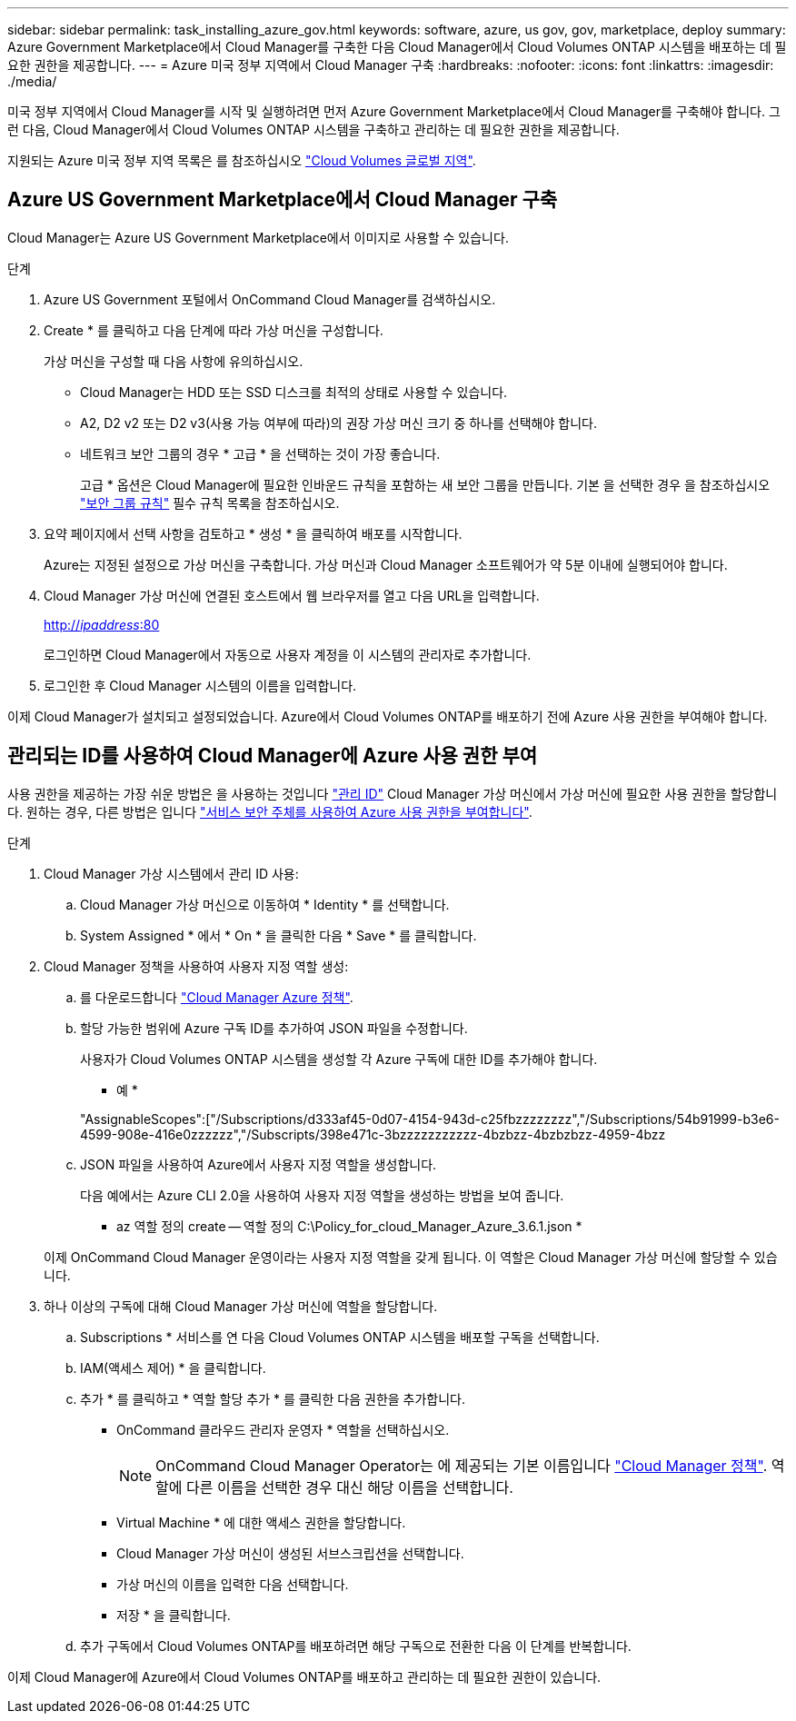 ---
sidebar: sidebar 
permalink: task_installing_azure_gov.html 
keywords: software, azure, us gov, gov, marketplace, deploy 
summary: Azure Government Marketplace에서 Cloud Manager를 구축한 다음 Cloud Manager에서 Cloud Volumes ONTAP 시스템을 배포하는 데 필요한 권한을 제공합니다. 
---
= Azure 미국 정부 지역에서 Cloud Manager 구축
:hardbreaks:
:nofooter: 
:icons: font
:linkattrs: 
:imagesdir: ./media/


[role="lead"]
미국 정부 지역에서 Cloud Manager를 시작 및 실행하려면 먼저 Azure Government Marketplace에서 Cloud Manager를 구축해야 합니다. 그런 다음, Cloud Manager에서 Cloud Volumes ONTAP 시스템을 구축하고 관리하는 데 필요한 권한을 제공합니다.

지원되는 Azure 미국 정부 지역 목록은 를 참조하십시오 https://cloud.netapp.com/cloud-volumes-global-regions["Cloud Volumes 글로벌 지역"^].



== Azure US Government Marketplace에서 Cloud Manager 구축

Cloud Manager는 Azure US Government Marketplace에서 이미지로 사용할 수 있습니다.

.단계
. Azure US Government 포털에서 OnCommand Cloud Manager를 검색하십시오.
. Create * 를 클릭하고 다음 단계에 따라 가상 머신을 구성합니다.
+
가상 머신을 구성할 때 다음 사항에 유의하십시오.

+
** Cloud Manager는 HDD 또는 SSD 디스크를 최적의 상태로 사용할 수 있습니다.
** A2, D2 v2 또는 D2 v3(사용 가능 여부에 따라)의 권장 가상 머신 크기 중 하나를 선택해야 합니다.
** 네트워크 보안 그룹의 경우 * 고급 * 을 선택하는 것이 가장 좋습니다.
+
고급 * 옵션은 Cloud Manager에 필요한 인바운드 규칙을 포함하는 새 보안 그룹을 만듭니다. 기본 을 선택한 경우 을 참조하십시오 link:reference_security_groups_azure.html["보안 그룹 규칙"] 필수 규칙 목록을 참조하십시오.



. 요약 페이지에서 선택 사항을 검토하고 * 생성 * 을 클릭하여 배포를 시작합니다.
+
Azure는 지정된 설정으로 가상 머신을 구축합니다. 가상 머신과 Cloud Manager 소프트웨어가 약 5분 이내에 실행되어야 합니다.

. Cloud Manager 가상 머신에 연결된 호스트에서 웹 브라우저를 열고 다음 URL을 입력합니다.
+
http://_ipaddress_:80[]

+
로그인하면 Cloud Manager에서 자동으로 사용자 계정을 이 시스템의 관리자로 추가합니다.

. 로그인한 후 Cloud Manager 시스템의 이름을 입력합니다.


이제 Cloud Manager가 설치되고 설정되었습니다. Azure에서 Cloud Volumes ONTAP를 배포하기 전에 Azure 사용 권한을 부여해야 합니다.



== 관리되는 ID를 사용하여 Cloud Manager에 Azure 사용 권한 부여

사용 권한을 제공하는 가장 쉬운 방법은 을 사용하는 것입니다 https://docs.microsoft.com/en-us/azure/active-directory/managed-identities-azure-resources/overview["관리 ID"^] Cloud Manager 가상 머신에서 가상 머신에 필요한 사용 권한을 할당합니다. 원하는 경우, 다른 방법은 입니다 link:task_adding_cloud_accounts.html#granting-azure-permissions-using-a-service-principal["서비스 보안 주체를 사용하여 Azure 사용 권한을 부여합니다"].

.단계
. Cloud Manager 가상 시스템에서 관리 ID 사용:
+
.. Cloud Manager 가상 머신으로 이동하여 * Identity * 를 선택합니다.
.. System Assigned * 에서 * On * 을 클릭한 다음 * Save * 를 클릭합니다.


. Cloud Manager 정책을 사용하여 사용자 지정 역할 생성:
+
.. 를 다운로드합니다 https://mysupport.netapp.com/cloudontap/iampolicies["Cloud Manager Azure 정책"^].
.. 할당 가능한 범위에 Azure 구독 ID를 추가하여 JSON 파일을 수정합니다.
+
사용자가 Cloud Volumes ONTAP 시스템을 생성할 각 Azure 구독에 대한 ID를 추가해야 합니다.

+
* 예 *

+
"AssignableScopes":["/Subscriptions/d333af45-0d07-4154-943d-c25fbzzzzzzzz","/Subscriptions/54b91999-b3e6-4599-908e-416e0zzzzzz","/Subscripts/398e471c-3bzzzzzzzzzzz-4bzbzz-4bzbzbzz-4959-4bzz

.. JSON 파일을 사용하여 Azure에서 사용자 지정 역할을 생성합니다.
+
다음 예에서는 Azure CLI 2.0을 사용하여 사용자 지정 역할을 생성하는 방법을 보여 줍니다.

+
* az 역할 정의 create -- 역할 정의 C:\Policy_for_cloud_Manager_Azure_3.6.1.json *

+
이제 OnCommand Cloud Manager 운영이라는 사용자 지정 역할을 갖게 됩니다. 이 역할은 Cloud Manager 가상 머신에 할당할 수 있습니다.



. 하나 이상의 구독에 대해 Cloud Manager 가상 머신에 역할을 할당합니다.
+
.. Subscriptions * 서비스를 연 다음 Cloud Volumes ONTAP 시스템을 배포할 구독을 선택합니다.
.. IAM(액세스 제어) * 을 클릭합니다.
.. 추가 * 를 클릭하고 * 역할 할당 추가 * 를 클릭한 다음 권한을 추가합니다.
+
*** OnCommand 클라우드 관리자 운영자 * 역할을 선택하십시오.
+

NOTE: OnCommand Cloud Manager Operator는 에 제공되는 기본 이름입니다 https://mysupport.netapp.com/info/web/ECMP11022837.html["Cloud Manager 정책"]. 역할에 다른 이름을 선택한 경우 대신 해당 이름을 선택합니다.

*** Virtual Machine * 에 대한 액세스 권한을 할당합니다.
*** Cloud Manager 가상 머신이 생성된 서브스크립션을 선택합니다.
*** 가상 머신의 이름을 입력한 다음 선택합니다.
*** 저장 * 을 클릭합니다.


.. 추가 구독에서 Cloud Volumes ONTAP를 배포하려면 해당 구독으로 전환한 다음 이 단계를 반복합니다.




이제 Cloud Manager에 Azure에서 Cloud Volumes ONTAP를 배포하고 관리하는 데 필요한 권한이 있습니다.
